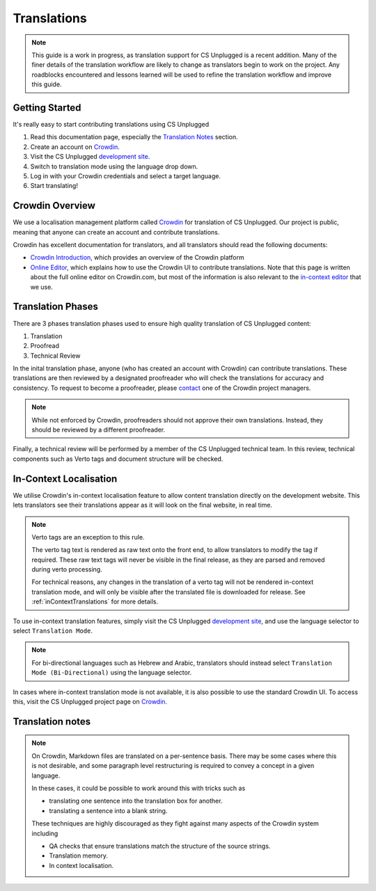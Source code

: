Translations
##############################################################################

.. note::
  This guide is a work in progress, as translation support for CS Unplugged is a recent addition.
  Many of the finer details of the translation workflow are likely to change as translators begin to work on the project.
  Any roadblocks encountered and lessons learned will be used to refine the translation workflow and improve this guide.


Getting Started
==============================================================================

It's really easy to start contributing translations using CS Unplugged

1. Read this documentation page, especially the `Translation Notes`_ section.
2. Create an account on `Crowdin <https://crowdin.com/join>`__.
3. Visit the CS Unplugged `development site <http://cs-unplugged-dev.appspot.com/>`_.
4. Switch to translation mode using the language drop down.
5. Log in with your Crowdin credentials and select a target language.
6. Start translating!

Crowdin Overview
==============================================================================
We use a localisation management platform called `Crowdin <https://crowdin.com/project/cs-unplugged>`__ for translation of CS Unplugged.
Our project is public, meaning that anyone can create an account and contribute translations.

Crowdin has excellent documentation for translators, and all translators should read the following documents:

- `Crowdin Introduction <https://support.crowdin.com/crowdin-intro/>`_, which provides an overview of the Crowdin platform
- `Online Editor <https://support.crowdin.com/online-editor/>`_, which explains how to use the Crowdin UI to contribute translations.
  Note that this page is written about the full online editor on Crowdin.com, but most of the information is also relevant to the `in-context editor <In-Context Localisation_>`_ that we use.


Translation Phases
==============================================================================
There are 3 phases translation phases used to ensure high quality translation of CS Unplugged content:

1. Translation
2. Proofread
3. Technical Review

In the inital translation phase, anyone (who has created an account with Crowdin) can contribute translations.
These translations are then reviewed by a designated proofreader who will check the translations for accuracy and consistency.
To request to become a proofreader, please `contact <https://support.crowdin.com/joining-translation-project/#contacting-a-project-manager>`_ one of the Crowdin project managers.

.. note::
  While not enforced by Crowdin, proofreaders should not approve their own translations.
  Instead, they should be reviewed by a different proofreader.

Finally, a technical review will be performed by a member of the CS Unplugged technical team.
In this review, technical components such as Verto tags and document structure will be checked.

In-Context Localisation
==============================================================================
We utilise Crowdin's in-context localisation feature to allow content translation directly on the development website.
This lets translators see their translations appear as it will look on the final website, in real time.

.. note::

  Verto tags are an exception to this rule.

  The verto tag text is rendered as raw text onto the front end, to allow translators to modify the tag if required.
  These raw text tags will never be visible in the final release, as they are parsed and removed during verto processing.

  For technical reasons, any changes in the translation of a verto tag will not be rendered in-context translation mode, and will only be visible after the translated file is downloaded for release.
  See :ref:`inContextTranslations` for more details.

To use in-context translation features, simply visit the CS Unplugged `development site <http://cs-unplugged-dev.appspot.com/>`_, and use the language selector to select ``Translation Mode``.

.. note::
  For bi-directional languages such as Hebrew and Arabic, translators should instead select ``Translation Mode (Bi-Directional)`` using the language selector.

In cases where in-context translation mode is not available, it is also possible to use the standard Crowdin UI.
To access this, visit the CS Unplugged project page on `Crowdin <https://crowdin.com/project/cs-unplugged>`_.

Translation notes
==============================================================================

.. note::

  On Crowdin, Markdown files are translated on a per-sentence basis. There may
  be some cases where this is not desirable, and some paragraph level restructuring
  is required to convey a concept in a given language.

  In these cases, it could be possible to work around this with tricks such as

  - translating one sentence into the translation box for another.
  - translating a sentence into a blank string.

  These techniques are highly discouraged as they fight against many aspects of
  the Crowdin system including

  - QA checks that ensure translations match the structure of the source strings.
  - Translation memory.
  - In context localisation.
